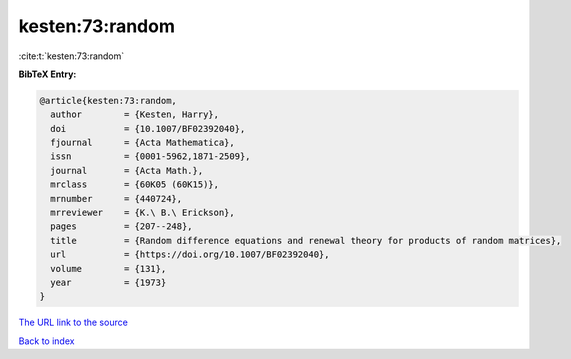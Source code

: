kesten:73:random
================

:cite:t:`kesten:73:random`

**BibTeX Entry:**

.. code-block:: bibtex

   @article{kesten:73:random,
     author        = {Kesten, Harry},
     doi           = {10.1007/BF02392040},
     fjournal      = {Acta Mathematica},
     issn          = {0001-5962,1871-2509},
     journal       = {Acta Math.},
     mrclass       = {60K05 (60K15)},
     mrnumber      = {440724},
     mrreviewer    = {K.\ B.\ Erickson},
     pages         = {207--248},
     title         = {Random difference equations and renewal theory for products of random matrices},
     url           = {https://doi.org/10.1007/BF02392040},
     volume        = {131},
     year          = {1973}
   }
`The URL link to the source <https://doi.org/10.1007/BF02392040>`_


`Back to index <../By-Cite-Keys.html>`_
